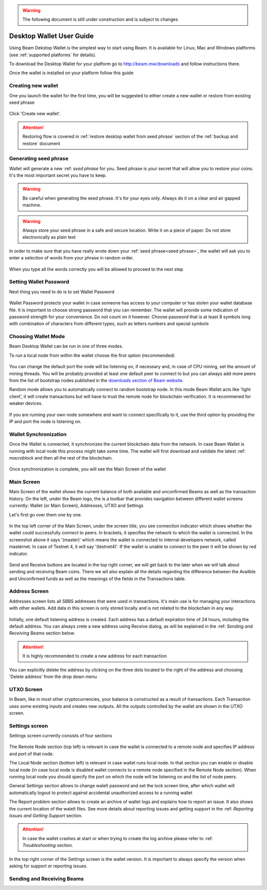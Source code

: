.. _user_desktop_wallet_guide:

.. warning:: The following document is still under construction and is subject to changes

.. _desktop_wallet_guide:

Desktop Wallet User Guide
=========================

Using Beam Dekstop Wallet is the simplest way to start using Beam. It is available for Linux, Mac and Windows platforms (see :ref:`supported platforms` for details). 

To download the Desktop Wallet for your platform go to http://beam.mw/downloads and follow instructions there.

Once the wallet is installed on your platform follow this guide 


Creating new wallet
-------------------

One you launch the wallet for the first time, you will be suggested to either create a new wallet or restore from existing seed phrase

.. figure:: images/desktop/1_create_restore_screen.png
   :alt: Choosing between new and restore


Click 'Create new wallet'. 

.. attention:: Restoring flow is covered in :ref:`restore desktop wallet from seed phrase` section of the :ref:`backup and restore` document



Generating seed phrase
----------------------

Wallet will generate a new :ref: `seed phrase` for you. Seed phrase is your secret that will allow you to restore your coins. It's the most important secret you have to keep.

.. figure:: images/desktop/2_new_wallet_screen.png
   :alt: Before generating seed phrase


.. warning:: Be careful when generating the seed phrase. It's for your eyes only. Always do it on a clear and air gapped machine.

.. figure:: images/desktop/3_new_wallet_phrase_screen.png
   :alt: Generating seed phrase


.. warning:: Always store your seed phrase in a safe and secure location. Write it on a piece of paper. Do not store electronically as plain text

.. figure:: images/desktop/4_new_wallet_phrase_confirm_screen.png
   :alt: Keeping seed phrase safe warning

In order to make sure that you have really wrote down your :ref:`seed phrase<seed phrase>`, the wallet will ask you to enter a selection of words from your phrase in random order.

.. figure:: images/desktop/5_new_wallet_repeat_screen.png
   :alt: Repeat your seed phrase 


When you type all the words correctly you will be allowed to proceed to the next step

.. figure:: images/desktop/7_new_wallet_repeat_screen_3.png
   :alt: Indicate correct words 


Setting Wallet Password
-----------------------

Next thing you need to do is to set Wallet Password


.. figure:: images/desktop/8_new_wallet_password_screen_1.png
   :alt: New wallet password 

Wallet Password protects your wallet in case someone has access to your computer or has stolen your wallet database file. It is important to choose strong password that you can remember. The wallet will provide some indication of password strength for your convenience. Do not count on it however. Choose password that is at least 8 symbols long with combination of characters from different types, such as letters numbers and special symbols

.. figure:: images/desktop/9_new_wallet_weak_password_screen.png
   :alt: Example of weak password 


.. figure:: images/desktop/10_new_wallet_strong_password_screen.png
   :alt: Example of strong password

Choosing Wallet Mode
--------------------

Beam Desktop Wallet can be run in one of three modes.

To run a local node from within the wallet choose the first option (recommended)

.. figure:: images/desktop/11_new_wallet_mode_local_screen.png
   :alt: Start wallet in local mode  


You can change the default port the node will be listening on, if necessary and, in case of CPU mining, set the amount of mining threads. You will be probably provided at least one default peer to connect to but you can always add more peers from the list of bootstrap nodes published in the `downloads section of Beam website <http://beam.mw/downloads>`_. 


Random mode allows you to automatically connect to random bootstrap node. In this mode Beam Wallet acts like 'light client', it will create transactions but will have to trust the remote node for blockchain verification. It is recommened for weaker devices.

.. figure:: images/desktop/12_new_wallet_mode_random_screen.png
   :alt: Start wallet in random mode  


If you are running your own node somewhere and want to connect specifically to it, use the third option by providing the IP and port the node is listening on.

.. figure:: images/desktop/13_new_wallet_mode_remote_screen.png
   :alt: Start wallet in remote mode  

Wallet Synchronization
----------------------

Once the Wallet is connected, it synchronizes the current blockchain data from the network. In case Beam Wallet is running with local node this process might take some time. The wallet will first download and validate the latest :ref: `macroblock` and then all the rest of the blockchain. 

.. figure:: images/desktop/14_new_wallet_sync_screen.png
   :alt: Start wallet in local mode  

Once synchronization is complete, you will see the Main Screen of the wallet

Main Screen
-----------

Main Screen of the wallet shows the current balance of both available and unconfirmed Beams as well as the transaction history. On the left, under the Beam logo, the is a toolbar that provides navigation between different wallet screens currently: Wallet (or Main Screen), Addresses, UTXO and Settings

Let's first go over them one by one.

.. figure:: images/desktop/15_main_screen_empty.png
   :alt: Main screen  

In the top left corner of the Main Screen, under the screen title, you see connection indicator which shows whether the wallet could successfully connect to peers. In brackets, it specifies the network to which the wallet is connected. In the screenshot above it says '(master)' which means the wallet is connected to internal developers network, called masternet. In case of Testnet 4, it will say '(testnet4)'. If the wallet is unable to connect to the peer it will be shown by red indicator.

.. figure:: images/desktop/wallet disconnected.png
   :alt: Wallet disconnected  

Send and Receive buttons are located in the top right corner, we will get back to the later when we will talk about sending and receiving Beam coins. There we wil also explain all the details regarding the difference between the Availble and Unconfirmed funds as well as the meanings of the fields in the Transactions table.

Address Screen
--------------

Addresses screen lists all SBBS addresses that were used in transactions. It's main use is for managing your interactions with other wallets. Add data in this screen is only stored locally and is not related to the blockchain in any way. 

.. figure:: images/desktop/16_address_screen_default.png
   :alt: Address screen

Initially, one default listening address is created. Each address has a default expiration time of 24 hours, including the default address. You can always crete a new address using Receive dialog, as will be explained in the :ref: `Sending and Receiving Beams` section below.

.. attention:: It is highly recommended to create a new address for each transaction

You can explicitly delete the address by clicking on the three dots located to the right of the address and choosing 'Delete address' from the drop down menu

UTXO Screen
-----------

In Beam, like in most other cryptocurrencies, your balance is constructed as a result of transactions. Each Transaction uses some existing inputs and creates new outputs. All the outputs controlled by the wallet are shown in the UTXO screen.

.. figure:: images/desktop/17_utxo_screen_empty.png
   :alt: UTXO Screen

Settings screen
---------------

Settings screen currently consists of four sections

.. figure:: images/desktop/18_settings_local_node.png
   :alt: Address screen

The Remote Node section (top left) is relevant in case the wallet is connected to a remote node and specifies IP address and port of that node.

The Local Node section (bottom left) is relevant in case wallet runs local node. In that section you can enable or disable local node (in case local node is disabled wallet connects to a remote node specified in the Remote Node section). When running local node you should specify the port on which the node will be listening on and the list of node peers. 

General Settings section allows to change walelt password and set the lock screen time, after which wallet will automatically logout to protect against accidental unauthorized access to a running wallet

The Report problem section allows to create an archive of wallet logs and explains how to report an issue. It also shows the current location of the walelt files. See more details about reporting issues and getting support in the :ref: `Reporting Issues and Getting Support` section.

.. attention:: In case the wallet crashes at start or when trying to create the log archive please refer to :ref: `Troubleshooting` section.

In the top right corner of the Settings screen is the wallet version. It is important to always specify the version when asking for support or reporting issues.


Sending and Receiving Beams
---------------------------